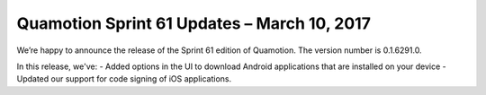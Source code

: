 Quamotion Sprint 61 Updates – March 10, 2017
=============================================

We’re happy to announce the release of the Sprint 61 edition of Quamotion. 
The version number is 0.1.6291.0.

In this release, we've:
- Added options in the UI to download Android applications that are installed on your device
- Updated our support for code signing of iOS applications.